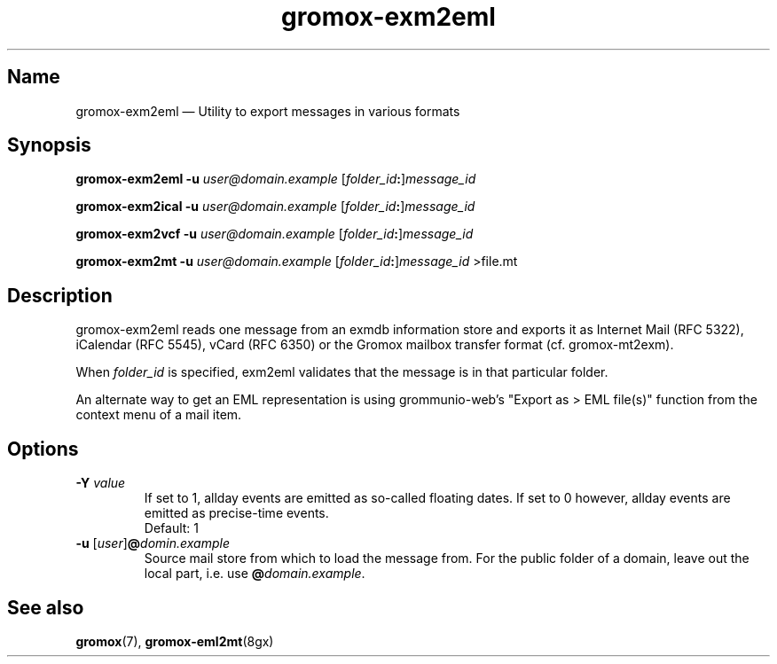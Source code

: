 .\" SPDX-License-Identifier: CC-BY-SA-4.0 or-later
.\" SPDX-FileCopyrightText: 2024 grommunio GmbH
.TH gromox\-exm2eml 8gx "" "Gromox" "Gromox admin reference"
.SH Name
gromox\-exm2eml \(em Utility to export messages in various formats
.SH Synopsis
\fBgromox\-exm2eml \-u\fP \fIuser@domain.example\fP
[\fIfolder_id\fP\fB:\fP]\fImessage_id\fP
.PP
\fBgromox\-exm2ical \-u\fP \fIuser@domain.example\fP
[\fIfolder_id\fP\fB:\fP]\fImessage_id\fP
.PP
\fBgromox\-exm2vcf \-u\fP \fIuser@domain.example\fP
[\fIfolder_id\fP\fB:\fP]\fImessage_id\fP
.PP
\fBgromox\-exm2mt \-u\fP \fIuser@domain.example\fP
[\fIfolder_id\fP\fB:\fP]\fImessage_id\fP >file.mt
.SH Description
gromox\-exm2eml reads one message from an exmdb information store and exports
it as Internet Mail (RFC 5322), iCalendar (RFC 5545), vCard (RFC 6350) or the
Gromox mailbox transfer format (cf. gromox-mt2exm).
.PP
When \fIfolder_id\fP is specified, exm2eml validates that the message is in
that particular folder.
.PP
An alternate way to get an EML representation is using grommunio-web's "Export
as > EML file(s)" function from the context menu of a mail item.
.SH Options
.TP
\fB\-Y\fP \fIvalue\fP
If set to 1, allday events are emitted as so-called floating dates.
If set to 0 however, allday events are emitted as precise-time events.
.br
Default: 1
.TP
\fB\-u\fP [\fIuser\fP]\fB@\fIdomin.example\fP
Source mail store from which to load the message from. For the public folder of
a domain, leave out the local part, i.e. use \fB@\fP\fIdomain.example\fP.
.SH See also
\fBgromox\fP(7), \fBgromox\-eml2mt\fP(8gx)
